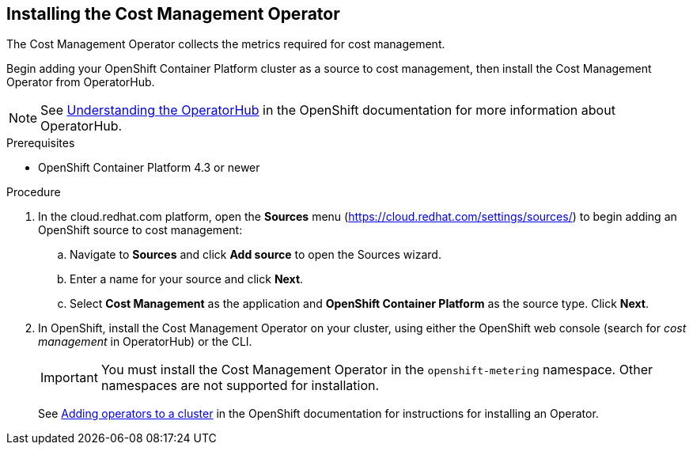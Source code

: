 // Module included in the following assemblies:
// assembly_adding_ocp_sources.adoc
[id="installing_cost_mgmt-operator"]
[[installing_cost_mgmt-operator]]
== Installing the Cost Management Operator

The Cost Management Operator collects the metrics required for cost management.    

Begin adding your OpenShift Container Platform cluster as a source to cost management, then install the Cost Management Operator from OperatorHub.

[NOTE]
====
See https://docs.openshift.com/container-platform/4.3/operators/olm-understanding-operatorhub.html[Understanding the OperatorHub] in the OpenShift documentation for more information about OperatorHub.
====

.Prerequisites

* OpenShift Container Platform 4.3 or newer

.Procedure

. In the cloud.redhat.com platform, open the *Sources* menu (https://cloud.redhat.com/settings/sources/) to begin adding an OpenShift source to cost management:
.. Navigate to *Sources* and click *Add source* to open the Sources wizard.
.. Enter a name for your source and click *Next*.
.. Select *Cost Management* as the application and *OpenShift Container Platform* as the source type. Click *Next*.
. In OpenShift, install the Cost Management Operator on your cluster, using either the OpenShift web console (search for _cost management_ in OperatorHub) or the CLI.
+
[IMPORTANT]
====
You must install the Cost Management Operator in the `openshift-metering` namespace. Other namespaces are not supported for installation.
====
+
See https://access.redhat.com/documentation/en-us/openshift_container_platform/4.3/html/operators/olm-adding-operators-to-a-cluster[Adding operators to a cluster] in the OpenShift documentation for instructions for installing an Operator.




